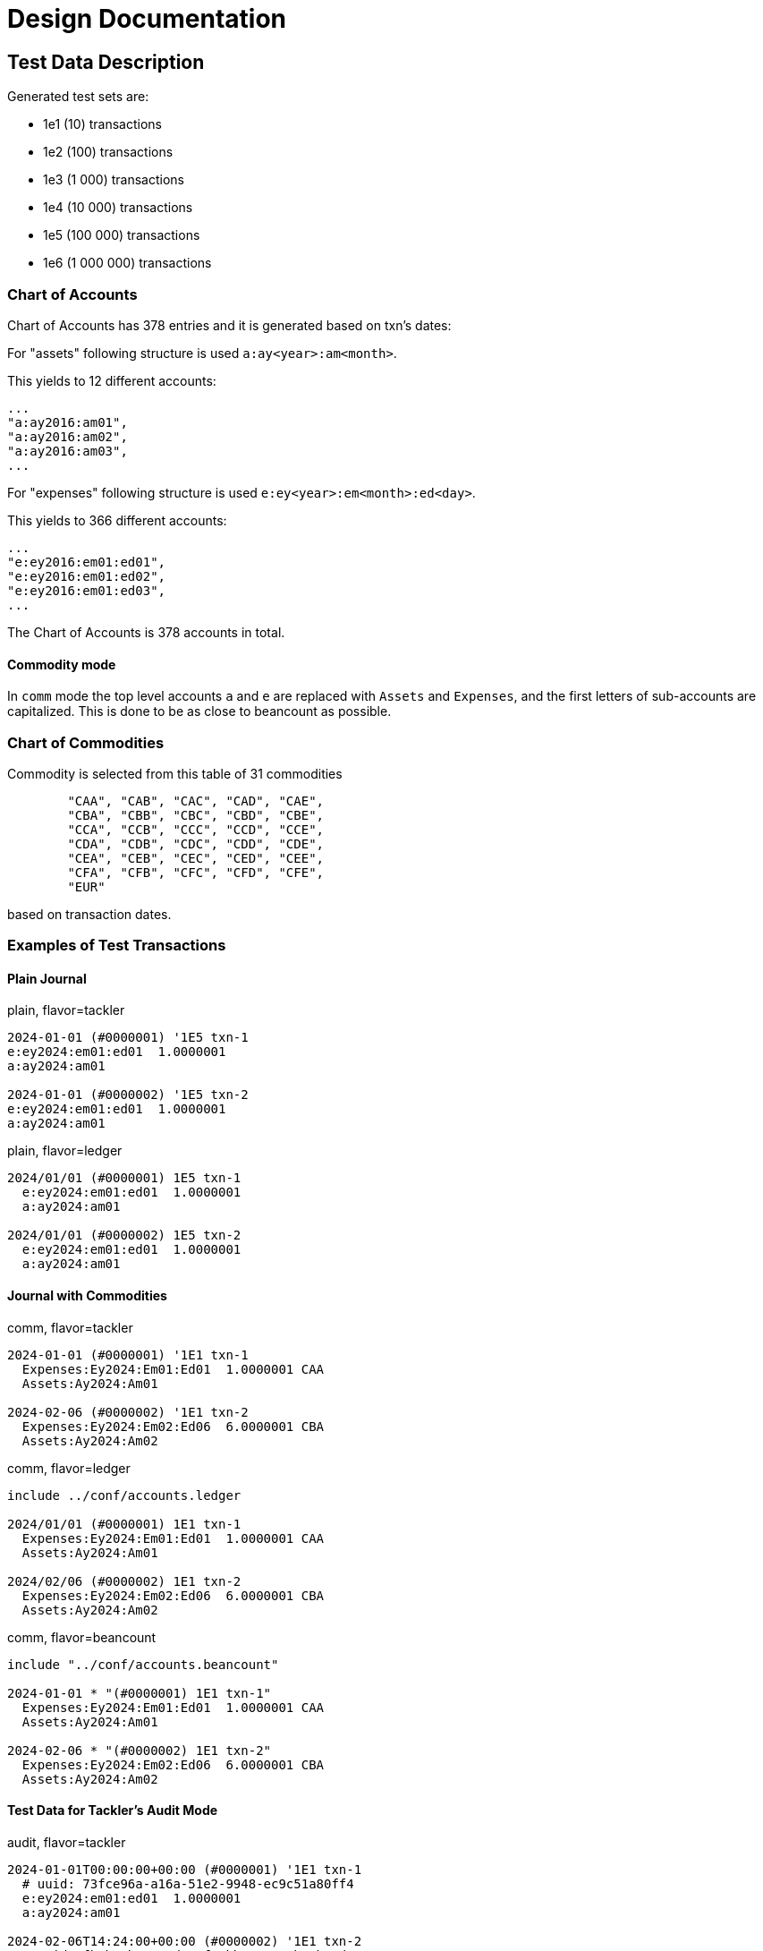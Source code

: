 = Design Documentation

== Test Data Description

Generated test sets are:

* 1e1 (10) transactions
* 1e2 (100) transactions
* 1e3 (1 000) transactions
* 1e4 (10 000) transactions
* 1e5 (100 000) transactions
* 1e6 (1 000 000) transactions


=== Chart of Accounts

Chart of Accounts has 378 entries and it is generated based on txn's dates:

For "assets" following structure is used `a:ay<year>:am<month>`.

This yields to 12 different accounts:

 ...
 "a:ay2016:am01",
 "a:ay2016:am02",
 "a:ay2016:am03",
 ...


For "expenses" following structure is used `e:ey<year>:em<month>:ed<day>`.

This yields to 366 different accounts:

 ...
 "e:ey2016:em01:ed01",
 "e:ey2016:em01:ed02",
 "e:ey2016:em01:ed03",
 ...

The Chart of Accounts is 378 accounts in total.

==== Commodity mode

In `comm` mode the top level accounts `a` and `e` are replaced with `Assets` and `Expenses`, and the first letters of sub-accounts are capitalized. This is done to be as close to beancount as possible.

=== Chart of Commodities

Commodity is selected from this table of 31 commodities

[source,rust]
----
        "CAA", "CAB", "CAC", "CAD", "CAE",
        "CBA", "CBB", "CBC", "CBD", "CBE",
        "CCA", "CCB", "CCC", "CCD", "CCE",
        "CDA", "CDB", "CDC", "CDD", "CDE",
        "CEA", "CEB", "CEC", "CED", "CEE",
        "CFA", "CFB", "CFC", "CFD", "CFE",
        "EUR"
----

based on transaction dates.

=== Examples of Test Transactions

==== Plain Journal

.plain, flavor=tackler
----
2024-01-01 (#0000001) '1E5 txn-1
e:ey2024:em01:ed01  1.0000001
a:ay2024:am01

2024-01-01 (#0000002) '1E5 txn-2
e:ey2024:em01:ed01  1.0000001
a:ay2024:am01
----

.plain, flavor=ledger
[source,text]
----
2024/01/01 (#0000001) 1E5 txn-1
  e:ey2024:em01:ed01  1.0000001
  a:ay2024:am01

2024/01/01 (#0000002) 1E5 txn-2
  e:ey2024:em01:ed01  1.0000001
  a:ay2024:am01
----

==== Journal with Commodities

.comm, flavor=tackler
----
2024-01-01 (#0000001) '1E1 txn-1
  Expenses:Ey2024:Em01:Ed01  1.0000001 CAA
  Assets:Ay2024:Am01

2024-02-06 (#0000002) '1E1 txn-2
  Expenses:Ey2024:Em02:Ed06  6.0000001 CBA
  Assets:Ay2024:Am02
----

.comm, flavor=ledger
----
include ../conf/accounts.ledger

2024/01/01 (#0000001) 1E1 txn-1
  Expenses:Ey2024:Em01:Ed01  1.0000001 CAA
  Assets:Ay2024:Am01

2024/02/06 (#0000002) 1E1 txn-2
  Expenses:Ey2024:Em02:Ed06  6.0000001 CBA
  Assets:Ay2024:Am02
----

.comm, flavor=beancount
----
include "../conf/accounts.beancount"

2024-01-01 * "(#0000001) 1E1 txn-1"
  Expenses:Ey2024:Em01:Ed01  1.0000001 CAA
  Assets:Ay2024:Am01

2024-02-06 * "(#0000002) 1E1 txn-2"
  Expenses:Ey2024:Em02:Ed06  6.0000001 CBA
  Assets:Ay2024:Am02
----

==== Test Data for Tackler's Audit Mode

.audit, flavor=tackler
[source,text]
----
2024-01-01T00:00:00+00:00 (#0000001) '1E1 txn-1
  # uuid: 73fce96a-a16a-51e2-9948-ec9c51a80ff4
  e:ey2024:em01:ed01  1.0000001
  a:ay2024:am01

2024-02-06T14:24:00+00:00 (#0000002) '1E1 txn-2
  # uuid: fb4be4b6-2e2d-5af2-bb84-68c5ba8b52d5
  e:ey2024:em02:ed06  6.0000001
  a:ay2024:am02
----


== Journal

=== Single File Mode

The transactions are stored in single file (one journal).

=== Shard by Month

Transactions are sharded based on txn dates, so that each journal contains one month data
`set-1e5-month/txns/YYYY-MM.txn`.

The journal is the top of shard tree, e.g. `set-1e5-month/txns` in above example.


=== Shard by TXN

Each transaction is located on own file, and sharding of transactions is based on txn dates,
e.g. one transaction would be  `set-1e6-txn/txns/YYYY/MM/DD/YYYYMMDDTHHMMSS-idx.txn`,
where `idx` is index of txn for txns-1e6 test set.

The journal is the top of shard tree, e.g. `set-1e6-txn/txns` in above example.


=== Audit Mode: txn UUID

Some integration tests need a stable set of unique txn UUIDs
This test tool will generate these kind of UUIDs.
In real life use, just normal random UUID is suitable for txn uuid.

The UUID is V5 with URL namespace and the used url is:
`pta-generator:/<set>/<number>/<ts>[/<spec>]`
where `ts` is timestamp in RFC 3339 format,
and `spec` is free, optional specifier, e.g. `audit`.


== Extending With New Journal Types

See `generators.rs` Traits, `commands::comm.rs` and `commands::plain.rs` as an example how to extend the pta-generator with new journal type generator or journal type (e.g. `complex`).
